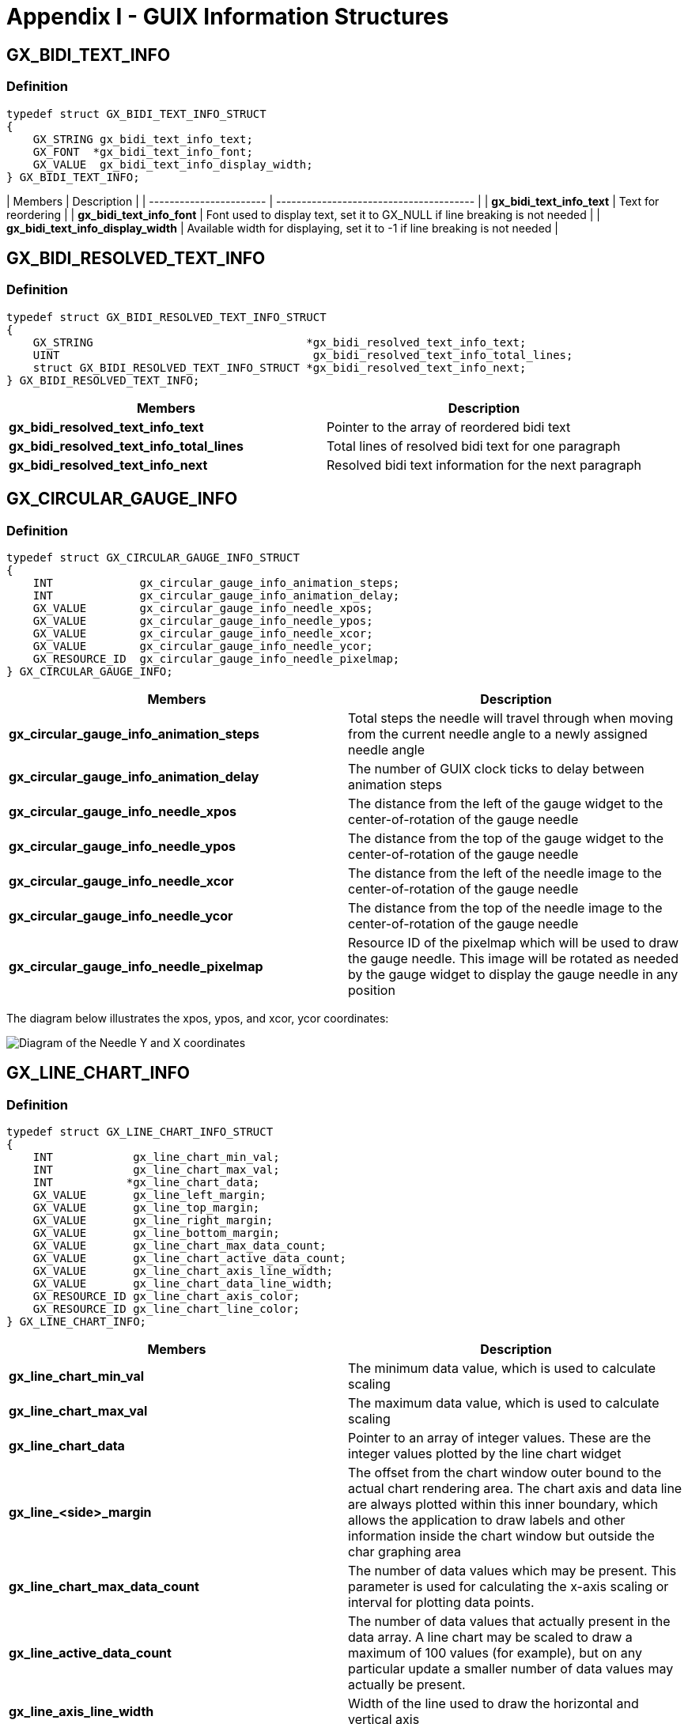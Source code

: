 ////

 Copyright (c) Microsoft
 Copyright (c) 2024-present Eclipse ThreadX contributors
 
 This program and the accompanying materials are made available 
 under the terms of the MIT license which is available at
 https://opensource.org/license/mit.
 
 SPDX-License-Identifier: MIT
 
 Contributors: 
     * Frédéric Desbiens - Initial AsciiDoc version.

////

= Appendix I - GUIX Information Structures
:description: Learn about GUIX information structures.

== GX_BIDI_TEXT_INFO

=== Definition

[,c]
----
typedef struct GX_BIDI_TEXT_INFO_STRUCT
{
    GX_STRING gx_bidi_text_info_text;
    GX_FONT  *gx_bidi_text_info_font;
    GX_VALUE  gx_bidi_text_info_display_width;
} GX_BIDI_TEXT_INFO;
----

| Members | Description |
| ----------------------- | --------------------------------------- |
| *gx_bidi_text_info_text*               | Text for reordering |
| *gx_bidi_text_info_font*               | Font used to display text, set it to GX_NULL if line breaking is not needed |
| *gx_bidi_text_info_display_width*      | Available width for displaying, set it to -1 if line breaking is not needed |

== GX_BIDI_RESOLVED_TEXT_INFO

=== Definition

[,c]
----
typedef struct GX_BIDI_RESOLVED_TEXT_INFO_STRUCT
{
    GX_STRING                                *gx_bidi_resolved_text_info_text;
    UINT                                      gx_bidi_resolved_text_info_total_lines;
    struct GX_BIDI_RESOLVED_TEXT_INFO_STRUCT *gx_bidi_resolved_text_info_next;
} GX_BIDI_RESOLVED_TEXT_INFO;
----

|===
| Members | Description

| *gx_bidi_resolved_text_info_text*
| Pointer to the array of reordered bidi text

| *gx_bidi_resolved_text_info_total_lines*
| Total lines of resolved bidi text for one paragraph

| *gx_bidi_resolved_text_info_next*
| Resolved bidi text information for the next paragraph
|===

== GX_CIRCULAR_GAUGE_INFO

=== Definition

[,c]
----
typedef struct GX_CIRCULAR_GAUGE_INFO_STRUCT
{
    INT             gx_circular_gauge_info_animation_steps;
    INT             gx_circular_gauge_info_animation_delay;
    GX_VALUE        gx_circular_gauge_info_needle_xpos;
    GX_VALUE        gx_circular_gauge_info_needle_ypos;
    GX_VALUE        gx_circular_gauge_info_needle_xcor;
    GX_VALUE        gx_circular_gauge_info_needle_ycor;
    GX_RESOURCE_ID  gx_circular_gauge_info_needle_pixelmap;
} GX_CIRCULAR_GAUGE_INFO;
----

|===
| Members | Description

| *gx_circular_gauge_info_animation_steps*
| Total steps the needle will travel through when moving from the current needle angle to a newly assigned needle angle

| *gx_circular_gauge_info_animation_delay*
| The number of GUIX clock ticks to delay between animation steps

| *gx_circular_gauge_info_needle_xpos*
| The distance from the left of the gauge widget to the center-of-rotation of the gauge needle

| *gx_circular_gauge_info_needle_ypos*
| The distance from the top of the gauge widget to the center-of-rotation of the gauge needle

| *gx_circular_gauge_info_needle_xcor*
| The distance from the left of the needle image to the center-of-rotation of the gauge needle

| *gx_circular_gauge_info_needle_ycor*
| The distance from the top of the needle image to the center-of-rotation of the gauge needle

| *gx_circular_gauge_info_needle_pixelmap*
| Resource ID of the pixelmap which will be used to draw the gauge needle. This image will be rotated as needed by the gauge widget to display the gauge needle in any position
|===

The diagram below illustrates the xpos, ypos, and xcor, ycor coordinates:

image::./media/guix/image8.png[Diagram of the Needle Y and X coordinates]

== GX_LINE_CHART_INFO

=== Definition

[,c]
----
typedef struct GX_LINE_CHART_INFO_STRUCT
{
    INT            gx_line_chart_min_val;
    INT            gx_line_chart_max_val;
    INT           *gx_line_chart_data;
    GX_VALUE       gx_line_left_margin;
    GX_VALUE       gx_line_top_margin;
    GX_VALUE       gx_line_right_margin;
    GX_VALUE       gx_line_bottom_margin;
    GX_VALUE       gx_line_chart_max_data_count;
    GX_VALUE       gx_line_chart_active_data_count;
    GX_VALUE       gx_line_chart_axis_line_width;
    GX_VALUE       gx_line_chart_data_line_width;
    GX_RESOURCE_ID gx_line_chart_axis_color;
    GX_RESOURCE_ID gx_line_chart_line_color;
} GX_LINE_CHART_INFO;
----

|===
| Members | Description

| *gx_line_chart_min_val*
| The minimum data value, which is used to calculate scaling

| *gx_line_chart_max_val*
| The maximum data value, which is used to calculate scaling

| *gx_line_chart_data*
| Pointer to an array of integer values. These are the integer values plotted by the line chart widget

| *gx_line_<side>_margin*
| The offset from the chart window outer bound to the actual chart rendering area. The chart axis and data line are always plotted within this inner boundary, which allows the application to draw labels and other information inside the chart window but outside the char graphing area

| *gx_line_chart_max_data_count*
| The number of data values which may be present. This parameter is used for calculating the x-axis scaling or interval for plotting data points.

| *gx_line_active_data_count*
| The number of data values that actually present in the data array. A line chart may be scaled to draw a maximum of 100 values (for example), but on any particular update a smaller number of data values may actually be present.

| *gx_line_axis_line_width*
| Width of the line used to draw the horizontal and vertical axis

| *gx_line_data_line_width*
| Width of the plotted data line

| *gx_line_chart_axis_color*
| Resource ID of the color used to draw the axis lines

| *gx_line_chart_line_color*
| Resource ID of the color used to draw the chart data line
|===

== GX_MOUSE_CURSOR_INFO

=== Definition

[,c]
----
typedef struct GX_MOUSE_CURSOR_INFO_STRUCT
{
    GX_RESOURCE_ID             gx_mouse_cursor_image_id;
    GX_VALUE                   gx_mouse_cursor_hotspot_x;
    GX_VALUE                   gx_mouse_cursor_hotspot_y;
} GX_MOUSE_CURSOR_INFO;
----

|===
| Members | Description

| *gx_mouse_cursor_image_id*
| Resource ID of the mouse image

| *gx_mouse_cursor_hotspot_x*
| The offset from the left of the mouse image to the mouse image hotspot

| *gx_mouse_cursor_hotspot_y*
| The offset from the top of the mouse image to the mouse image hotspot
|===

== GX_PEN_CONFIGURATION

=== Definition

[,c]
----
typedef struct GX_PEN_CONFIGURATION_STRUCT
{
    GX_FIXED_VAL     gx_pen_configuration_min_drag_dist;
    UINT             gx_pen_configuration_max_pen_speed_ticks;
}GX_PEN_CONFIGURATION;
----

|===
| Members | Description

| *gx_pen_configuration_min_drag_dist*
| The minimum drag distance per GUIX timer tick to trigger an FLICK event. Call GX_FIXED_VAL_MAKE to make a fixed point data type value

| *gx_pen_configuration_max_pen_speed_ticks*
| The maximum drag speed in GUIX timer ticks to trigger an FLICK event
|===

== GX_PIXELMAP_SLIDER_INFO

=== Definition

[,c]
----
typedef struct GX_PIXELMAP_SLIDER_INFO_STRUCT
{
    GX_RESOURCE_ID gx_pixelmap_slider_info_lower_background_pixelmap;
    GX_RESOURCE_ID gx_pixelmap_slider_info_upper_background_pixelmap;
    GX_RESOURCE_ID gx_pixelmap_slider_info_needle_pixelmap;
} GX_PIXELMAP_SLIDER_INFO;
----

|===
| Members | Description

| *gx_pixelmap_slider_info_lower_background_pixelmap*
| Resource ID of the pixelmap for filling the background before the needle. If upper background pixelmap is not set, it's used for filling background both before and after the needle

| *gx_pixelmap_slider_info_upper_background_pixelmap*
| Resource ID of the pixelmap for filling background after the needle

| *gx_pixelmap_slider_info_needle_pixelmap*
| Resource ID of the needle pixelmap
|===

== GX_PROGRESS_BAR_INFO

=== *Definition*

[,c]
----
typedef struct GX_PROGRESS_BAR_INFO_STRUCT
{
    INT gx_progress_bar_info_min_val;
    INT gx_progress_bar_info_max_val;
    INT gx_progress_bar_info_current_val;
    GX_RESOURCE_ID gx_progress_bar_font_id;
    GX_RESOURCE_ID gx_progress_bar_normal_text_color;
    GX_RESOURCE_ID gx_progress_bar_selected_text_color;
    GX_RESOURCE_ID gx_progress_bar_disabled_text_color;
    GX_RESOURCE_ID gx_progress_bar_fill_pixelmap;
} GX_PROGRESS_BAR_INFO;
----

|===
| Members | Description

| *gx_progress_bar_info_min_val*
| Minimum reported value

| *gx_progress_bar_info_max_val*
| Maximum reported value

| *gx_progress_bar_info_current_val*
| Current value

| *gx_progress_bar_info_font_id*
| Resource ID of the font, used to draw the optional text value within the progress bar widget

| *gx_progress_bar_normal_text_color*
| Resource ID of the text color in normal state, used to define the optional text drawing within the progress bar widget

| *gx_progress_bar_selected_text_color*
| Resource ID of the text color when the widget gain focus, used to define the optional text drawing within the progress bar widget

| *gx_progress_bar_disabled_text_color*
| Resource ID of the text color when GX_STYLE_ENABLED is not active, used to define the optional text drawing within the progress bar widget

| *gx_progress_bar_fill_pixelmap*
| Resource ID of the pixelmap for background filling
|===

== GX_RADIAL_PROGRESS_BAR_INFO

=== Definition

[,c]
----
typedef struct GX_RADIAL_PROGRESS_BAR_INFO_STRUCT
{
    GX_VALUE       gx_radial_progress_bar_info_xcenter;
    GX_VALUE       gx_radial_progress_bar_info_ycenter;
    GX_VALUE       gx_radial_progress_bar_info_radius;
    GX_VALUE       gx_radial_progress_bar_info_current_val;
    GX_VALUE       gx_radial_progress_bar_info_anchor_val;
    GX_RESOURCE_ID gx_radial_progress_bar_info_font_id;
    GX_RESOURCE_ID gx_radial_progress_bar_info_normal_text_color;
    GX_RESOURCE_ID gx_radial_progress_bar_info_selected_text_color;
    GX_RESOURCE_ID gx_radial_progress_bar_info_disabled_text_color;
    GX_VALUE       gx_radial_progress_bar_info_normal_brush_width;
    GX_VALUE       gx_radial_progress_bar_info_selected_brush_width;
    GX_RESOURCE_ID gx_radial_progress_bar_info_normal_brush_color;
    GX_RESOURCE_ID gx_radial_progress_bar_info_selected_brush_color;
} GX_RADIAL_PROGRESS_BAR_INFO;
----

|===
| Members | Description

| *gx_radial_progress_bar_info_xcenter*
| Widget position in x coordinate

| *gx_radial_progress_bar_info_ycenter*
| Widget position in y coordinate

| *gx_radial_progress_bar_info_radius*
| Radius of the progress circle

| *gx_radial_progress_bar_info_current_val*
| Current value, limited to the range [-360, 360], indicates the angular delta between the anchor position and the end point of the upper arc. Negative value causes the arc to be drawn in a clockwise direction starting at the anchor position. Positive value causes the arc to be drawn in a counter-clockwise direction starting at the anchor position. The application must scale the real-word value being indicated to assign an angular value to the progress bar widget

| *gx_radial_progress_bar_anchor_val*
| Starting angle of the upper progress arc. The value is defined in terms of integer degree with 0 degree pointing to the right and 90 degree indicating straight up position.

| *gx_radial_progress_bar_font_id*
| Resource ID of the font used to draw the optional text value within the progress bar widget

| *gx_radial_progress_bar_normal_text_color*
| Resource ID of the text color in normal state, used to define the optional text drawing within the progress bar widget

| *gx_radial_progress_bar_selected_text_color*
| Resource ID of the text color when widget gain focus, used to define the optional text drawing within the progress bar widget

| *gx_radial_progress_bar_disabled_text_color*
| Resource ID of the text color when GX_STYLE_ENABLED is not active, used to define the optional text drawing within the progress bar widget

| *gx_radial_progress_bar_normal_brush_width*
| Width of the lower progress circle

| *gx_radial_progress_bar_selected_brush_width*
| Width of the upper progress arc, the upper arc may be narrower, the same as, or wider than the lower circle

| *gx_radial_progress_bar_normal_brush_color*
| Resource ID of the color to fill lower progress circle

| *gx_radial_progress_bar_selected_brush_color*
| Resource ID of the color to fill upper progress arc
|===

== GX_RADIAL_SLIDER_INFO

=== Definition

[,c]
----
typedef struct GX_RADIAL_SLIDER_INFO_STRUCT
{
    GX_VALUE       gx_radial_slider_info_xcenter;
    GX_VALUE       gx_radial_slider_info_ycenter;
    USHORT         gx_radial_slider_info_radius;
    USHORT         gx_radial_slider_info_track_width;
    GX_VALUE       gx_radial_slider_info_current_angle;
    GX_VALUE       gx_radial_slider_info_min_angle;
    GX_VALUE       gx_radial_slider_info_max_angle;
    GX_VALUE      *gx_radial_slider_info_angle_list;
    USHORT         gx_radial_slider_info_list_cont;
    GX_RESOURCE_ID gx_radial_slider_info_background_pixelmap;
    GX_RESOURCE_ID gx_radial_slider_info_needle_pixelmap;
} GX_RADIAL_SLIDER_INFO;
----

|===
| Members | Description

| *gx_radial_slider_info_xcenter*
| Distance from the left of the slider widget to the center-of-rotation of the slider needle

| *gx_radial_slider_info_ycenter*
| Distance from the top of the slider widget to the center-of-rotation of the slider needle

| *gx_radial_slider_info_radius*
| Radius of the radial slider circle

| *gx_radial_slider_info_track_width*
| Width of radial slider track

| *gx_radial_slider_info_current_angle*
| Current slider angle

| *gx_radial_slider_info_min_angle*
| Minimum slider angle

| *gx_radial_slider_info_max_angle*
| Maximum slider angle

| *gx_radial_slider_info_angle_list*
| Angle value list, defines anchor angles, if set, slider angle can only be one of the defined anchor angles

| *gx_radial_slider_info_list_count*
| Number of anchor angles

| *gx_radial_slider_info_background_pixelmap*
| Resource ID of background pixelmap

| *gx_radial_slider_info_needle_pixelmap*
| Resource ID of needle pixelmap
|===

== GX_RECTANGLE

=== Definition

[,c]
----
typedef struct GX_RECTANGLE_STRUCT
{
    GX_VALUE gx_rectangle_left;
    GX_VALUE gx_rectangle_top;
    GX_VALUE gx_rectangle_right;
    GX_VALUE gx_rectangle_bottom;
} GX_RECTANGLE;
----

|===
| Members | Description

| *gx_rectangle_left*
| Left of the rectangle

| *gx_rectangle_top*
| Top of the rectangle

| *gx_rectangle_right*
| Right of the rectangle

| *gx_rectangle_bottom*
| Bottom of the rectangle
|===

== GX_RICH_TEXT_FONTS

=== Definition

[,c]
----
typedef struct GX_RICH_TEXT_FONTS_STRUCT
{
    GX_RESOURCE_ID             gx_rich_text_fonts_normal_id;
    GX_RESOURCE_ID             gx_rich_text_fonts_bold_id;
    GX_RESOURCE_ID             gx_rich_text_fonts_italic_id;
    GX_RESOURCE_ID             gx_rich_text_fonts_bold_italic_id;
} GX_RICH_TEXT_FONTS;
----

|===
| Members | Description

| *gx_rich_text_fonts_normal_id*
| Resource ID of normal text font

| *gx_rich_text_fonts_bold_id*
| Resource ID of bold text font

| *gx_rich_text_fonts_italic_id*
| Resource ID of italic text font

| *gx_rich_text_fonts_bold_italic_id*
| Resource ID of bold italic text font
|===

== GX_SCROLL_INFO

=== *Definition*

[,c]
----
typedef struct GX_SCROLL_INFO_STRUCT
{
    INT      gx_scroll_value;
    INT      gx_scroll_minimum;
    INT      gx_scroll_maximum;
    GX_VALUE gx_scroll_visible;
    GX_VALUE gx_scroll_increment;
} GX_SCROLL_INFO;
----

|===
| Members | Description

| *gx_scroll_value*
| Current scroll position

| *gx_scroll_minimum*
| Minimum reported position

| *gx_scroll_maximum*
| Maximum reported position

| *gx_scroll_visible*
| Parent window visible range

| *gx_scroll_increment*
| Scrollbar minimum delta value
|===

== GX_SCROLLBAR_APPEARANCE

=== Definition

[,c]
----
typedef struct GX_SCROLLBAR_APPEARANCE_STRUCT
{
    GX_VALUE       gx_scroll_width;
    GX_VALUE       gx_scroll_thumb_width;
    GX_VALUE       gx_scroll_thumb_travel_min;
    GX_VALUE       gx_scroll_thumb_travel_max;
    GX_UBYTE       gx_scroll_thumb_border_style;
    GX_RESOURCE_ID gx_scroll_fill_pixelmap;
    GX_RESOURCE_ID gx_scroll_thumb_pixelmap;
    GX_RESOURCE_ID gx_scroll_up_pixelmap;
    GX_RESOURCE_ID gx_scroll_down_pixelmap;
    GX_RESOURCE_ID gx_scroll_thumb_color;
    GX_RESOURCE_ID gx_scroll_thumb_border_color;
    GX_RESOURCE_ID gx_scroll_button_color;
} GX_SCROLLBAR_APPEARANCE;
----

|===
| Members | Description

| *gx_scroll_width*
| Width of the scrollbar widget, in pixels

| *gx_scroll_thumb_width*
| Width of the thumb button which slides on the scrollbar, in pixels. This value is usually some number of pixels less than the total scrollbar width

| *gx_scroll_thumb_travel_min*
| Offset from the end of scrollbar to minimum thumb button travel point. This limit can be used to prevent the thumb button from traveling to the very end of the scrollbar

| *gx_scroll_thumb_travel_max*
| Offset from the end of scrollbar to maximum thumb button travel point. This limit can be used to prevent the thumb button from traveling to the very end of the scrollbar

| *gx_scroll_thumb_border_style*
| Border styles of thumb button

| *gx_scroll_fill_pixelmap*
| Optional pixelmap ID. If this pixelmap ID is not zero, the scrollbar uses this pixelmap to draw the scrollbar background

| *gx_scroll_thumb_pixelmap*
| Optional pixelmap ID. If this pixelmap ID is not zero, the scrollbar thumb button uses this pixelmap to draw itself

| *gx_scroll_up_pixelmap*
| Optional pixelmap ID. If this pixelmap ID is not zero, the scrollbar uses this pixelmap ID to draw the scrollbar left/up end button

| *gx_scroll_down_pixelmap*
| Optional pixelmap ID. If this pixelmap ID is not zero, the scrollbar uses this pixelmap ID to draw the scrollbar right/down end button

| *gx_scroll_thumb_color*
| Resource ID of color used to fill thumb button

| *gx_scroll_thumb_border_color*
| Resource ID of color used to draw the border of thumb button

| *gx_scroll_button_color*
| Resource ID of color used to fill scrollbar end buttons
|===

== GX_SLIDER_INFO

=== Definition

[,c]
----
typedef struct GX_SLIDER_INFO_STRUCT
{
    INT      gx_slider_info_min_val;
    INT      gx_slider_info_max_val;
    INT      gx_slider_info_current_val;
    INT      gx_slider_info_increment;
    GX_VALUE gx_slider_info_min_travel;
    GX_VALUE gx_slider_info_max_travel;
    GX_VALUE gx_slider_info_needle_width;
    GX_VALUE gx_slider_info_needle_height;
    GX_VALUE gx_slider_info_needle_inset;
    GX_VALUE gx_slider_info_needle_hotspot_offset;
} GX_SLIDER_INFO;
----

|===
| Members | Description

| *gx_slider_info_min_val*
| Minimum reported value

| *gx_slider_info_max_val*
| Maximum reported value

| *gx_slider_info_current_value*
| Current value

| *gx_slider_info_min_travel*
| Needle travel limit

| *gx_slider_info_max_travel*
| Needle travel limit

| *gx_slider_info_needle_width*
| Needle width in pixel

| *gx_slider_info_needle_height*
| Needle height in pixel

| *gx_slider_info_needle_inset*
| Needle draw position. If GX_STYLE_SLIDER_VERTICAL is set, used to specify the offset from the needle draw start position to the slider left. Else, used to specify the offset from the needle draw start position to the slider top.

| *gx_slider_info_needle_hotspot_offset*
| Needle hotpot_offset, used to specify the offset from the needle draw start position to the slider hotspot.
|===

== GX_SPRITE_FRAME

=== Definition

[,c]
----
typedef struct GX_SPRITE_FRAME_STRUCT
{
    GX_RESOURCE_ID gx_sprite_frame_pixelmap;
    GX_VALUE gx_sprite_frame_x_offset;
    GX_VALUE gx_sprite_frame_y_offset;
    UINT gx_sprite_frame_delay;
    UINT gx_sprite_frame_background_operation;
    UCHAR gx_sprite_frame_alpha;
} GX_SPRITE_FRAME;
----

|===
| Members | Description

| *gx_sprite_frame_pixelmap*
| Resource ID of the pixelmap to be displayed for this frame. The ID can be 0.

| *gx_sprite_frame_x_offset*
| Offset from the sprite widget left to display the pixelmap

| *gx_sprite_frame_y_offset*
| Offset from the sprite widget top to display the pixelmap

| *gx_sprite_frame_delay*
| Delay value, in GUIX timer ticks, after displaying this frame before advancing to the next sprite frame

| *gx_sprite_frame_background_operation*
| Define how the background should be erased. Possible values for this field are: +
GX_SPRITE_BACKGROUND_NO_ACTION: No fill between frames +
GX_SPRITE_BACKGROUND_SOLID_FILL: Redraw sprite background +
GX_SPRITE_BACKGROUND_RESTORE: Restore previous pixelmap

| *gx_sprite_frame_alpha*
| Alpha value to be added to the displayed pixelmap. The value 255 specifies that no extra alpha value should be imposed. If the pixelmap includes an alpha channel, this alpha channel will be added to the frame alpha value.
|===
